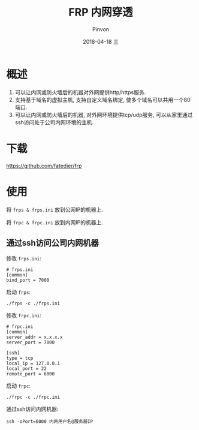 #+TITLE:       FRP 内网穿透
#+AUTHOR:      Pinvon
#+EMAIL:       pinvon@Inspiron
#+DATE:        2018-04-18 三
#+URI:         /blog/%y/%m/%d/frp-内网穿透
#+KEYWORDS:    <TODO: insert your keywords here>
#+TAGS:        VPN
#+LANGUAGE:    en
#+OPTIONS:     H:3 num:nil toc:t \n:nil ::t |:t ^:nil -:nil f:t *:t <:t
#+DESCRIPTION: <TODO: insert your description here>

* 概述

1. 可以让内网或防火墙后的机器对外网提供http/https服务.
2. 支持基于域名的虚拟主机, 支持自定义域名绑定, 使多个域名可以共用一个80端口.
3. 可以让内网或防火墙后的机器, 对外网环境提供tcp/udp服务, 可以从家里通过ssh访问处于公司内网环境的主机.

* 下载

https://github.com/fatedier/frp

* 使用

将 =frps & frps.ini= 放到公网IP的机器上.

将 =frpc & frpc.ini= 放到内网IP的机器上.

** 通过ssh访问公司内网机器

修改 =frps.ini=:
#+BEGIN_SRC Shell
# frps.ini
[common]
bind_port = 7000
#+END_SRC

启动 =frps=:
#+BEGIN_SRC Shell
./frps -c ./frps.ini
#+END_SRC

修改 =frpc.ini=:
#+BEGIN_SRC Shell
# frpc.ini
[common]
server_addr = x.x.x.x
server_port = 7000

[ssh]
type = tcp
local_ip = 127.0.0.1
local_port = 22
remote_port = 6000
#+END_SRC

启动 =frpc=:
#+BEGIN_SRC Shell
./frpc -c ./frpc.ini
#+END_SRC

通过ssh访问内网机器:
#+BEGIN_SRC Shell
ssh -oPort=6000 内网用户名@服务器IP
#+END_SRC
